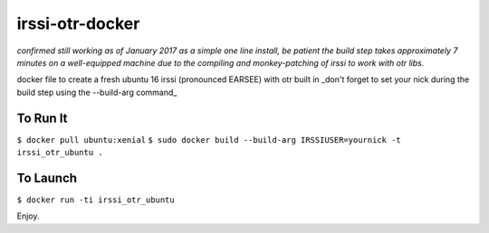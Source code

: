irssi-otr-docker
================

*confirmed still working as of January 2017 as a simple one line install, be patient the build step takes approximately 7 minutes on a well-equipped machine due to the compiling and monkey-patching of irssi to work with otr libs.*

docker file to create a fresh ubuntu 16 irssi (pronounced EARSEE) with otr built in
_don't forget to set your nick during the build step using the --build-arg command_

To Run It
---------

``$ docker pull ubuntu:xenial``   
``$ sudo docker build --build-arg IRSSIUSER=yournick -t irssi_otr_ubuntu .``

To Launch
---------

``$ docker run -ti irssi_otr_ubuntu``

Enjoy.

